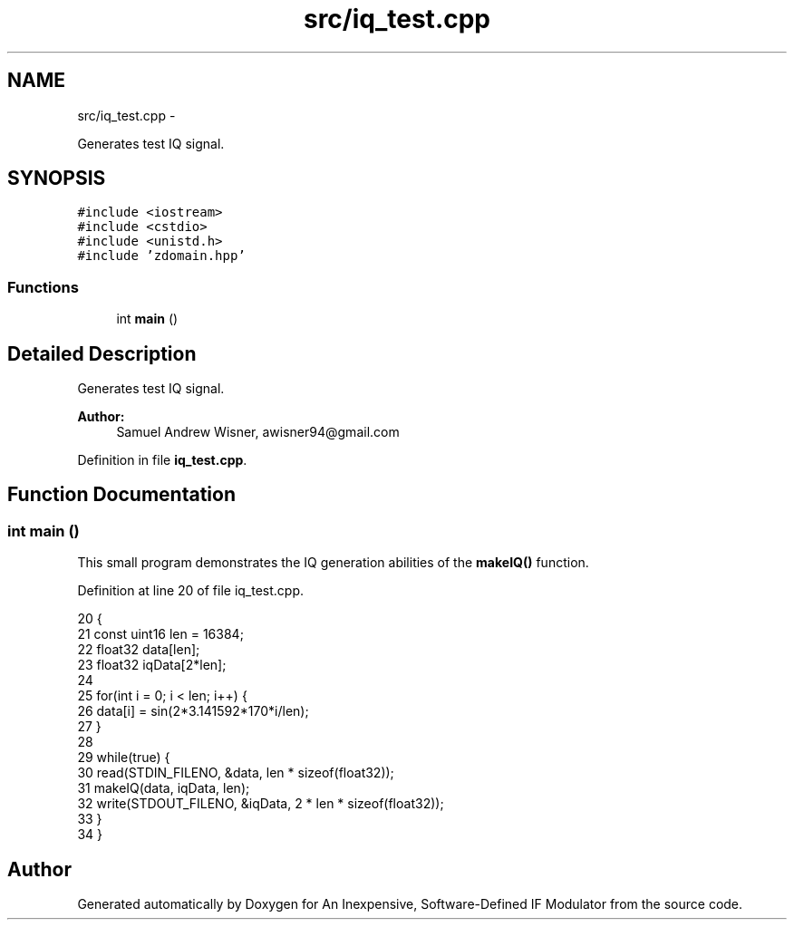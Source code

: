 .TH "src/iq_test.cpp" 3 "Wed Apr 13 2016" "An Inexpensive, Software-Defined IF Modulator" \" -*- nroff -*-
.ad l
.nh
.SH NAME
src/iq_test.cpp \- 
.PP
Generates test IQ signal\&.  

.SH SYNOPSIS
.br
.PP
\fC#include <iostream>\fP
.br
\fC#include <cstdio>\fP
.br
\fC#include <unistd\&.h>\fP
.br
\fC#include 'zdomain\&.hpp'\fP
.br

.SS "Functions"

.in +1c
.ti -1c
.RI "int \fBmain\fP ()"
.br
.in -1c
.SH "Detailed Description"
.PP 
Generates test IQ signal\&. 


.PP
\fBAuthor:\fP
.RS 4
Samuel Andrew Wisner, awisner94@gmail.com 
.RE
.PP

.PP
Definition in file \fBiq_test\&.cpp\fP\&.
.SH "Function Documentation"
.PP 
.SS "int main ()"
This small program demonstrates the IQ generation abilities of the \fBmakeIQ()\fP function\&. 
.PP
Definition at line 20 of file iq_test\&.cpp\&.
.PP
.nf
20            {
21     const uint16 len = 16384;
22     float32 data[len];
23     float32 iqData[2*len];
24 
25     for(int i = 0; i < len; i++) {
26         data[i] = sin(2*3\&.141592*170*i/len);
27     }
28 
29     while(true) {
30         read(STDIN_FILENO, &data, len * sizeof(float32));
31         makeIQ(data, iqData, len);
32         write(STDOUT_FILENO, &iqData,  2 * len * sizeof(float32));
33     }
34 }
.fi
.SH "Author"
.PP 
Generated automatically by Doxygen for An Inexpensive, Software-Defined IF Modulator from the source code\&.
